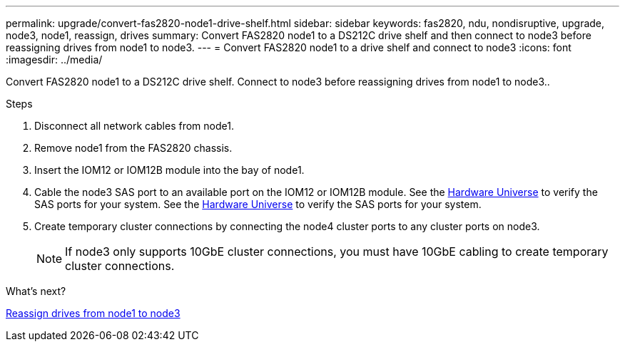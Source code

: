 ---
permalink: upgrade/convert-fas2820-node1-drive-shelf.html
sidebar: sidebar
keywords: fas2820, ndu, nondisruptive, upgrade, node3, node1, reassign, drives
summary: Convert FAS2820 node1 to a DS212C drive shelf and then connect to node3 before reassigning drives from node1 to node3.
---
= Convert FAS2820 node1 to a drive shelf and connect to node3
:icons: font
:imagesdir: ../media/

[.lead]
Convert FAS2820 node1 to a DS212C drive shelf. Connect to node3 before reassigning drives from node1 to node3..

.Steps
. Disconnect all network cables from node1.
. Remove node1 from the FAS2820 chassis.
. Insert the IOM12 or IOM12B module into the bay of node1.
. Cable the node3 SAS port to an available port on the IOM12 or IOM12B module. See the link:https://hwu.netapp.com[Hardware Universe^] to verify the SAS ports for your system. See the link:https://hwu.netapp.com[Hardware Universe^] to verify the SAS ports for your system. 

. Create temporary cluster connections by connecting the node4 cluster ports to any cluster ports on node3.
+
NOTE: If node3 only supports 10GbE cluster connections, you must have 10GbE cabling to create temporary cluster connections.

.What's next?

link:reassign-fas2820-node1-drives.html[Reassign drives from node1 to node3]

// 2023 Oct 12, AFFFASDOC-64